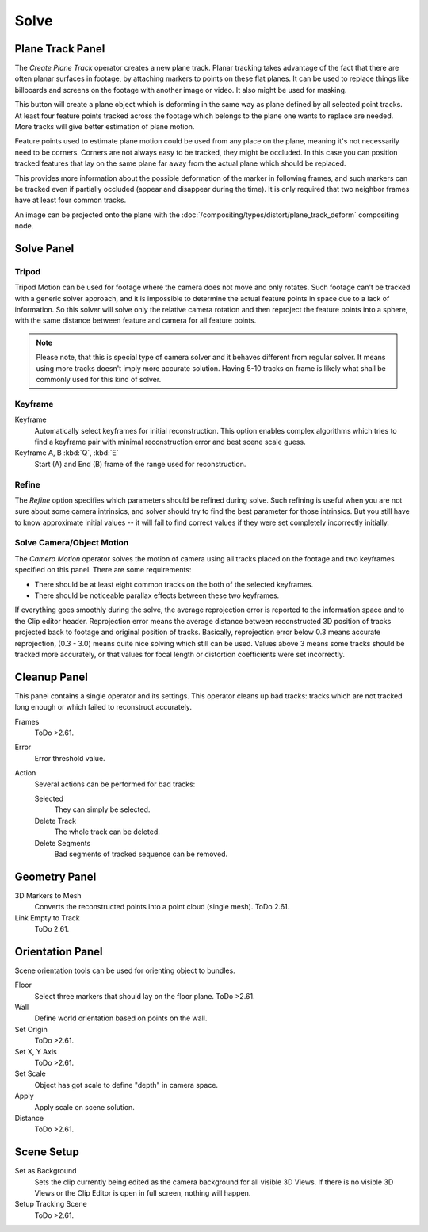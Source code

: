
*****
Solve
*****

.. _clip-tracking-plane:

Plane Track Panel
=================

The *Create Plane Track* operator creates a new plane track.
Planar tracking takes advantage of the fact that there are often planar surfaces in footage,
by attaching markers to points on these flat planes.
It can be used to replace things like billboards and screens on the footage with another image or video.
It also might be used for masking.

This button will create a plane object
which is deforming in the same way as plane defined by all selected point tracks.
At least four feature points tracked across the footage which belongs to
the plane one wants to replace are needed. More tracks will give better estimation of plane motion.

Feature points used to estimate plane motion could be used from any place on the plane,
meaning it's not necessarily need to be corners. Corners are not always easy to be tracked,
they might be occluded. In this case you can position tracked features that lay on the same plane
far away from the actual plane which should be replaced.

This provides more information about the possible deformation of the marker in following frames,
and such markers can be tracked even if partially occluded (appear and disappear during the time).
It is only required that two neighbor frames have at least four common tracks.

An image can be projected onto the plane with
the :doc:`/compositing/types/distort/plane_track_deform` compositing node.


Solve Panel
===========

Tripod
------

Tripod Motion can be used for footage where the camera does not move and only rotates.
Such footage can't be tracked with a generic solver approach, and
it is impossible to determine the actual feature points in space due to a lack of information.
So this solver will solve only the relative camera rotation and then reproject the feature points into a sphere,
with the same distance between feature and camera for all feature points.

.. note::

   Please note, that this is special type of camera solver and it behaves different from regular solver.
   It means using more tracks doesn't imply more accurate solution.
   Having 5-10 tracks on frame is likely what shall be commonly used for this kind of solver.


Keyframe
--------

Keyframe
   Automatically select keyframes for initial reconstruction.
   This option enables complex algorithms which tries to find a keyframe pair
   with minimal reconstruction error and best scene scale guess.
Keyframe A, B :kbd:`Q`, :kbd:`E`
   Start (A) and End (B) frame of the range used for reconstruction.


Refine
------

The *Refine* option specifies which parameters should be refined during solve.
Such refining is useful when you are not sure about some camera intrinsics,
and solver should try to find the best parameter for those intrinsics.
But you still have to know approximate initial values --
it will fail to find correct values if they were set completely incorrectly initially.


.. _editors-movie-clip-tracking-clip-solve-motion:

Solve Camera/Object Motion
--------------------------

The *Camera Motion* operator solves the motion of camera using all tracks placed
on the footage and two keyframes specified on this panel. There are some requirements:

- There should be at least eight common tracks on the both of the selected keyframes.
- There should be noticeable parallax effects between these two keyframes.

If everything goes smoothly during the solve, the average reprojection error is reported to
the information space and to the Clip editor header. Reprojection error means the average
distance between reconstructed 3D position of tracks projected back to footage and original
position of tracks. Basically, reprojection error below 0.3 means accurate reprojection,
(0.3 - 3.0) means quite nice solving which still can be used.
Values above 3 means some tracks should be tracked more accurately,
or that values for focal length or distortion coefficients were set incorrectly.

.. (todo 2.62) object solver


Cleanup Panel
=============

This panel contains a single operator and its settings. This operator cleans up bad tracks:
tracks which are not tracked long enough or which failed to reconstruct accurately.

Frames
   ToDo >2.61.
Error
   Error threshold value.
Action
   Several actions can be performed for bad tracks:

   Selected
      They can simply be selected.
   Delete Track
      The whole track can be deleted.
   Delete Segments
      Bad segments of tracked sequence can be removed.


Geometry Panel
==============

3D Markers to Mesh
   Converts the reconstructed points into a point cloud (single mesh). ToDo 2.61.
Link Empty to Track
   ToDo 2.61.


Orientation Panel
=================

Scene orientation tools can be used for orienting object to bundles.

Floor
   Select three markers that should lay on the floor plane. ToDo >2.61.
Wall
   Define world orientation based on points on the wall.
Set Origin
   ToDo >2.61.
Set X, Y Axis
   ToDo >2.61.
Set Scale
   Object has got scale to define "depth" in camera space.
Apply
   Apply scale on scene solution.
Distance
   ToDo >2.61.


Scene Setup
===========

Set as Background
   Sets the clip currently being edited as the camera background for all visible 3D Views.
   If there is no visible 3D Views or the Clip Editor is open in full screen,
   nothing will happen.
Setup Tracking Scene
   ToDo >2.61.
